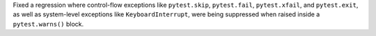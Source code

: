 Fixed a regression where control-flow exceptions like ``pytest.skip``, ``pytest.fail``, ``pytest.xfail``, and ``pytest.exit``, as well as system-level exceptions like ``KeyboardInterrupt``, were being suppressed when raised inside a ``pytest.warns()`` block. 